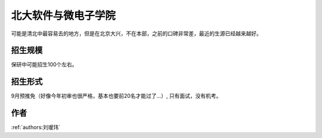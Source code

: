 北大软件与微电子学院
=====================================

可能是清北中最容易去的地方，但是在北京大兴，不在本部，之前的口碑非常差，最近的生源已经越来越好。

招生规模
--------------------------------------

保研中可能招生100个左右。

招生形式
--------------------------------------

9月预推免（好像今年初审也很严格，基本也要前20名才能过了...）, 只有面试，没有机考。

作者
--------------------------------------
:ref:`authors:刘瑷玮`
